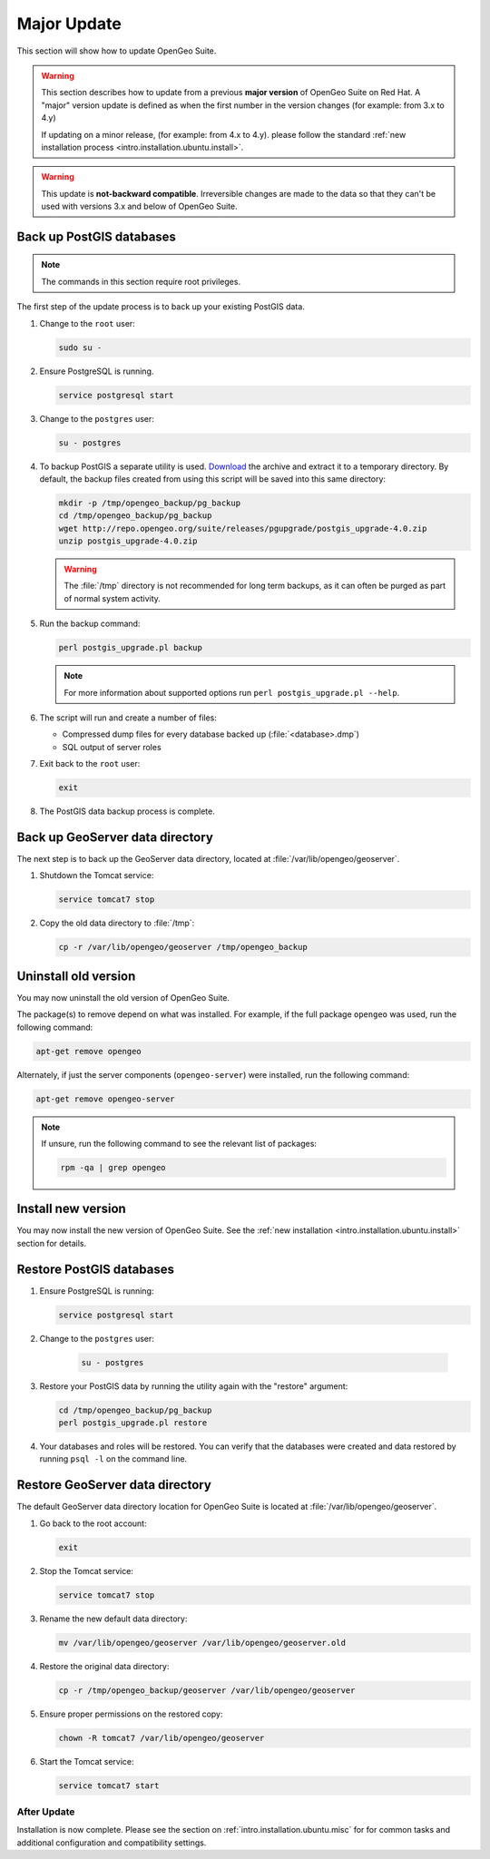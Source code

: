 .. _intro.installation.ubuntu.update:

Major Update
============

This section will show how to update OpenGeo Suite.

.. warning::

   This section describes how to update from a previous **major version** of OpenGeo Suite on Red Hat. A "major" version update is defined as when the first number in the version changes (for example: from 3.x to 4.y)

   If updating on a minor release, (for example: from 4.x to 4.y). please follow the standard :ref:`new installation process <intro.installation.ubuntu.install>`.

.. warning:: This update is **not-backward compatible**. Irreversible changes are made to the data so that they can't be used with versions 3.x and below of OpenGeo Suite.

Back up PostGIS databases
~~~~~~~~~~~~~~~~~~~~~~~~~

.. note:: The commands in this section require root privileges. 

The first step of the update process is to back up your existing PostGIS data. 

#. Change to the ``root`` user:

   .. code-block:: bash

      sudo su - 

#. Ensure PostgreSQL is running.

   .. code-block:: bash

      service postgresql start

#. Change to the ``postgres`` user:

   .. code-block:: bash

      su - postgres

#. To backup PostGIS a separate utility is used. `Download <http://repo.opengeo.org/suite/releases/pgupgrade/postgis_upgrade-4.0.zip>`_  the archive and extract it to a temporary directory. By default, the backup files created from using this script will be saved into this same directory:

   .. code-block:: console

      mkdir -p /tmp/opengeo_backup/pg_backup
      cd /tmp/opengeo_backup/pg_backup
      wget http://repo.opengeo.org/suite/releases/pgupgrade/postgis_upgrade-4.0.zip
      unzip postgis_upgrade-4.0.zip

   .. warning:: The :file:`/tmp` directory is not recommended for long term backups, as it can often be purged as part of normal system activity.

#. Run the backup command:

   .. code-block:: console

      perl postgis_upgrade.pl backup 

   .. note:: For more information about supported options run ``perl postgis_upgrade.pl --help``. 

#. The script will run and create a number of files:

   * Compressed dump files for every database backed up (:file:`<database>.dmp`)
   * SQL output of server roles

#. Exit back to the ``root`` user:

   .. code-block:: bash

      exit

#. The PostGIS data backup process is complete. 

Back up GeoServer data directory
~~~~~~~~~~~~~~~~~~~~~~~~~~~~~~~~

The next step is to back up the GeoServer data directory, located at :file:`/var/lib/opengeo/geoserver`. 

#. Shutdown the Tomcat service:

   .. code-block:: bash

      service tomcat7 stop

#. Copy the old data directory to :file:`/tmp`:

   .. code-block:: bash

      cp -r /var/lib/opengeo/geoserver /tmp/opengeo_backup

Uninstall old version
~~~~~~~~~~~~~~~~~~~~~

You may now uninstall the old version of OpenGeo Suite.

The package(s) to remove depend on what was installed. For example, if the full package ``opengeo`` was used, run the following command:

.. code-block:: bash

   apt-get remove opengeo

Alternately, if just the server components (``opengeo-server``) were installed, run the following command:

.. code-block:: bash

   apt-get remove opengeo-server

.. note:: If unsure, run the following command to see the relevant list of packages:

   .. code-block:: bash

      rpm -qa | grep opengeo

Install new version
~~~~~~~~~~~~~~~~~~~

You may now install the new version of OpenGeo Suite. See the :ref:`new installation <intro.installation.ubuntu.install>` section for details.

Restore PostGIS databases
~~~~~~~~~~~~~~~~~~~~~~~~~

#. Ensure PostgreSQL is running:

   .. code-block:: bash

      service postgresql start

#. Change to the ``postgres`` user:

    .. code-block:: console
 
       su - postgres

#. Restore your PostGIS data by running the utility again with the "restore" argument:

   .. code-block:: console

      cd /tmp/opengeo_backup/pg_backup
      perl postgis_upgrade.pl restore 

#. Your databases and roles will be restored. You can verify that the databases were created and data restored by running ``psql -l`` on the command line.

Restore GeoServer data directory
~~~~~~~~~~~~~~~~~~~~~~~~~~~~~~~~

The default GeoServer data directory location for OpenGeo Suite is located at :file:`/var/lib/opengeo/geoserver`. 

#. Go back to the root account:

   .. code-block:: bash

      exit
   
#. Stop the Tomcat service:

   .. code-block:: bash

      service tomcat7 stop

#. Rename the new default data directory:

   .. code-block:: bash

      mv /var/lib/opengeo/geoserver /var/lib/opengeo/geoserver.old

#. Restore the original data directory:

   .. code-block:: console

      cp -r /tmp/opengeo_backup/geoserver /var/lib/opengeo/geoserver

#. Ensure proper permissions on the restored copy:

   .. code-block:: console

      chown -R tomcat7 /var/lib/opengeo/geoserver

#. Start the Tomcat service:

   .. code-block:: bash

      service tomcat7 start

After Update
------------

Installation is now complete. Please see the section on :ref:`intro.installation.ubuntu.misc` for for common tasks and additional configuration and compatibility settings.
